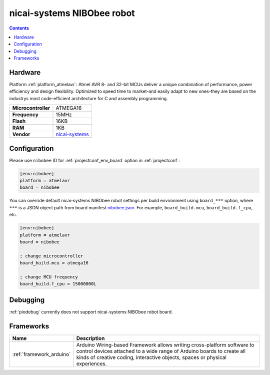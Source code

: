 ..  Copyright (c) 2014-present PlatformIO <contact@platformio.org>
    Licensed under the Apache License, Version 2.0 (the "License");
    you may not use this file except in compliance with the License.
    You may obtain a copy of the License at
       http://www.apache.org/licenses/LICENSE-2.0
    Unless required by applicable law or agreed to in writing, software
    distributed under the License is distributed on an "AS IS" BASIS,
    WITHOUT WARRANTIES OR CONDITIONS OF ANY KIND, either express or implied.
    See the License for the specific language governing permissions and
    limitations under the License.

.. _board_atmelavr_nibobee:

nicai-systems NIBObee robot
===========================

.. contents::

Hardware
--------

Platform :ref:`platform_atmelavr`: Atmel AVR 8- and 32-bit MCUs deliver a unique combination of performance, power efficiency and design flexibility. Optimized to speed time to market-and easily adapt to new ones-they are based on the industrys most code-efficient architecture for C and assembly programming.

.. list-table::

  * - **Microcontroller**
    - ATMEGA16
  * - **Frequency**
    - 15MHz
  * - **Flash**
    - 16KB
  * - **RAM**
    - 1KB
  * - **Vendor**
    - `nicai-systems <http://www.nicai-systems.com/en/nibobee?utm_source=platformio&utm_medium=docs>`__


Configuration
-------------

Please use ``nibobee`` ID for :ref:`projectconf_env_board` option in :ref:`projectconf`:

.. code-block:: ini

  [env:nibobee]
  platform = atmelavr
  board = nibobee

You can override default nicai-systems NIBObee robot settings per build environment using
``board_***`` option, where ``***`` is a JSON object path from
board manifest `nibobee.json <https://github.com/platformio/platform-atmelavr/blob/master/boards/nibobee.json>`_. For example,
``board_build.mcu``, ``board_build.f_cpu``, etc.

.. code-block:: ini

  [env:nibobee]
  platform = atmelavr
  board = nibobee

  ; change microcontroller
  board_build.mcu = atmega16

  ; change MCU frequency
  board_build.f_cpu = 15000000L

Debugging
---------
:ref:`piodebug` currently does not support nicai-systems NIBObee robot board.

Frameworks
----------
.. list-table::
    :header-rows:  1

    * - Name
      - Description

    * - :ref:`framework_arduino`
      - Arduino Wiring-based Framework allows writing cross-platform software to control devices attached to a wide range of Arduino boards to create all kinds of creative coding, interactive objects, spaces or physical experiences.
